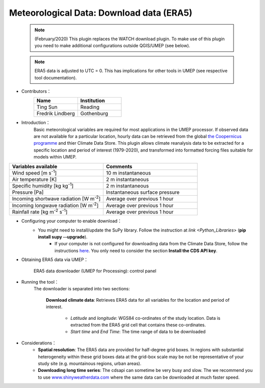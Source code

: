 .. _ERA5:

Meteorological Data: Download data (ERA5)
~~~~~~~~~~~~~~~~~~~~~~~~~~~~~~~~~~~~~~~~~

	  .. note:: (February/2020) This plugin replaces the WATCH download plugin. To make use of this plugin you need to make additional configurations outside QGIS/UMEP (see below).
	  
	  .. note:: ERA5 data is adjusted to UTC = 0. This has implications for other tools in UMEP (see respective tool documentation). 


* Contributors：
      .. list-table::
         :widths: 50 50
         :header-rows: 1

         * - Name
           - Institution

         * - Ting Sun
           - Reading
         * - Fredrik Lindberg
           - Gothenburg



* Introduction：
       Basic meteorological variables are required for most applications in the UMEP processor. If observed data are not available for a particular location, hourly data can be retrieved from the global `the Coopernicus programme <https://cds.climate.copernicus.eu/>`__ and thier Climate Data Store. This plugin allows climate reanalysis data to be extracted for a specific location and period of interest (1979-2020), and transformed into formatted forcing files suitable for models within UMEP.

.. list-table::
   :widths: 50 50
   :header-rows: 1

   * - Variables available
     - Comments
   * - Wind speed [m s\ :sup:`-1`]
     - 10 m instantaneous
   * - Air temperature [K]
     - 2 m instantaneous
   * - Specific humidity [kg kg\ :sup:`-1`]
     - 2 m instantaneous
   * - Pressure [Pa]
     - Instantaneous surface pressure
   * - Incoming shortwave radiation [W m\ :sup:`-2`]
     - Average over previous 1 hour
   * - Incoming longwave radiation [W m\ :sup:`-2`]
     - Average over previous 1 hour
   * - Rainfall rate [kg m\ :sup:`-2` s\ :sup:`-1`]
     - Average over previous 1 hour


* Configuring your computer to enable download：
      - You might need to install/update the SuPy library. Follow the instruction at `link <Python_Libraries>` (**pip install supy --upgrade**).
	  - If your computer is not configured for downloading data from the Climate Data Store, follow the instructions `here <https://cds.climate.copernicus.eu/api-how-to>`__. You only need to consider the section **Install the CDS API key**.

* Obtaining ERA5 data via UMEP：
      .. figure::  /images/CopernicusDownloaderProcessing.jpg
         :align: center
         :width: 100%

         ERA5 data downloader (UMEP for Processing): control panel

* Running the tool：
      The downloader is separated into two sections:
      
          **Download climate data**: 
          Retrieves ERA5 data for all variables for the location and period of interest. 
              -  *Latitude* and *longitude*: WGS84 co-ordinates of the study location. Data is extracted from the ERA5 grid cell that contains these co-ordinates.
              -  *Start time* and *End Time*: The time range of data to be downloaded
          
* Considerations：
      -  **Spatial resolution**: The ERA5 data are provided for half-degree grid boxes. In regions with substantial heterogeneity within these grid boxes data at the grid-box scale may be not be representative of your study site (e.g. mountainous regions, urban areas).
      -  **Downloading long time series**: The cdsapi can sometime be very busy and slow. The we recommend you to use `www.shinyweatherdata.com <https://www.shinyweatherdata.com>`__  where the same data can be downloaded at much faster speed.


